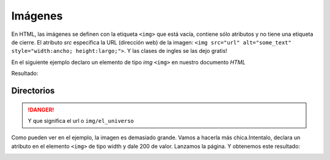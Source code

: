 Imágenes
========
En HTML, las imágenes se definen con la etiqueta ``<img>`` que está vacía, contiene sólo atributos y no tiene una etiqueta de cierre. El atributo *src* especifica la URL (dirección web) de la imagen:
``<img src="url" alt="some_text" style="width:ancho; height:largo;">``. Y las clases de ingles se las dejo gratis!

En el siguiente ejemplo declaro un elemento de tipo *img* ``<img>`` en nuestro documento *HTML*

.. code-block:: html
	:linenos:

	<!DOCTYPE html>
	<html lang="es">
		<head>
			<title> Imagenes </title>
		</head>
		<body>
			<h1> Imagen </h1>
			<img src="img/el_universo.png">
		</body>
	</html>

Resultado:

.. image:: img/imagenEx1.png

Directorios
-----------

.. code-block:: html
	:emphasize-lines: 3

	<body>
		<h1> Imagen </h1>
		<img src="img/el_universo.png">
	</body>
.. danger::
	Y que significa el url o ``img/el_universo``

Como pueden ver en el ejemplo, la imagen es demasiado grande. Vamos a hacerla más chica.Intentalo, declara un atributo en el elemento ``<img>`` de tipo width y dale 200 de valor.
Lanzamos la página. Y obtenemos este resultado:

.. image:: img/imagenEx3.png
	:height: 200px
	:width: 200px

.. image:: img/imagenEx2.png